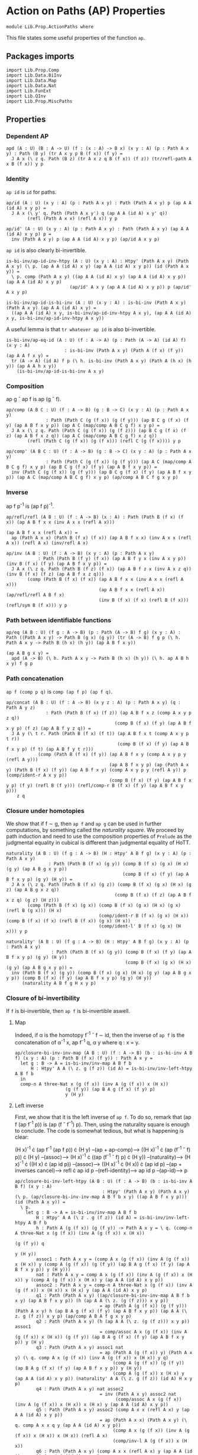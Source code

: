 #+NAME: ActionPaths
#+AUTHOR: Johann Rosain

* Action on Paths (AP) Properties

  #+begin_src ctt
  module Lib.Prop.ActionPaths where
  #+end_src

This file states some useful properties of the function =ap=.

** Packages imports

   #+begin_src ctt
  import Lib.Prop.Comp
  import Lib.Data.BiInv
  import Lib.Data.Map  
  import Lib.Data.Nat
  import Lib.FunExt  
  import Lib.QInv
  import Lib.Prop.MiscPaths
   #+end_src

** Properties

*** Dependent AP
    #+begin_src ctt
  apd (A : U) (B : A -> U) (f : (x : A) -> B x) (x y : A) (p : Path A x y) : Path (B y) (tr A x y p B (f x)) (f y) =
    J A x (\ z q. Path (B z) (tr A x z q B (f x)) (f z)) (tr/refl-path A x B (f x)) y p
    #+end_src

*** Identity
=ap id= is =id= for paths.
#+begin_src ctt
  ap/id (A : U) (x y : A) (p : Path A x y) : Path (Path A x y) p (ap A A (id A) x y p) =
    J A x (\ y' q. Path (Path A x y') q (ap A A (id A) x y' q))
          (refl (Path A x x) (refl A x)) y p

  ap/id' (A : U) (x y : A) (p : Path A x y) : Path (Path A x y) (ap A A (id A) x y p) p =
    inv (Path A x y) p (ap A A (id A) x y p) (ap/id A x y p)
#+end_src
=ap id= is also clearly bi-invertible.
#+begin_src ctt
  is-bi-inv/ap-id-inv-htpy (A : U) (x y : A) : Htpy' (Path A x y) (Path A x y) (\ p. (ap A A (id A) x y) (ap A A (id A) x y p)) (id (Path A x y)) =
    \ p. comp (Path A x y) ((ap A A (id A) x y) (ap A A (id A) x y p)) (ap A A (id A) x y p)
                          (ap/id' A x y (ap A A (id A) x y p)) p (ap/id' A x y p)

  is-bi-inv/ap-id-is-bi-inv (A : U) (x y : A) : is-bi-inv (Path A x y) (Path A x y) (ap A A (id A) x y) =
    ((ap A A (id A) x y, is-bi-inv/ap-id-inv-htpy A x y), (ap A A (id A) x y, is-bi-inv/ap-id-inv-htpy A x y))
#+end_src
A useful lemma is that =tr whatever ap id= is also bi-invertible.
#+begin_src ctt
  is-bi-inv/ap-eq-id (A : U) (f : A -> A) (p : Path (A -> A) (id A) f) (x y : A)
                        : is-bi-inv (Path A x y) (Path A (f x) (f y)) (ap A A f x y) =
    tr (A -> A) (id A) f p (\ h. is-bi-inv (Path A x y) (Path A (h x) (h y)) (ap A A h x y))
      (is-bi-inv/ap-id-is-bi-inv A x y)    
#+end_src

*** Composition
ap g \circ ap f is ap (g \circ f).
#+begin_src ctt
  ap/comp (A B C : U) (f : A -> B) (g : B -> C) (x y : A) (p : Path A x y)
                 : Path (Path C (g (f x)) (g (f y))) (ap B C g (f x) (f y) (ap A B f x y p)) (ap A C (map/comp A B C g f) x y p) =
    J A x (\ z q. Path (Path C (g (f x)) (g (f z))) (ap B C g (f x) (f z) (ap A B f x z q)) (ap A C (map/comp A B C g f) x z q))
          (refl (Path C (g (f x)) (g (f x))) (refl C (g (f x)))) y p

  ap/comp' (A B C : U) (f : A -> B) (g : B -> C) (x y : A) (p : Path A x y)
                 : Path (Path C (g (f x)) (g (f y))) (ap A C (map/comp A B C g f) x y p) (ap B C g (f x) (f y) (ap A B f x y p)) =
    inv (Path C (g (f x)) (g (f y))) (ap B C g (f x) (f y) (ap A B f x y p)) (ap A C (map/comp A B C g f) x y p) (ap/comp A B C f g x y p)
#+end_src

*** Inverse
ap f p^-1 is (ap f p)^-1.
#+begin_src ctt
  ap/refl/refl (A B : U) (f : A -> B) (x : A) : Path (Path B (f x) (f x)) (ap A B f x x (inv A x x (refl A x)))
                                                                         (ap A B f x x (refl A x)) =
    ap (Path A x x) (Path B (f x) (f x)) (ap A B f x x) (inv A x x (refl A x)) (refl A x) (inv/refl A x)

  ap/inv (A B : U) (f : A -> B) (x y : A) (p : Path A x y)
              : Path (Path B (f y) (f x)) (ap A B f y x (inv A x y p)) (inv B (f x) (f y) (ap A B f x y p)) =
    J A x (\ z q. Path (Path B (f z) (f x)) (ap A B f z x (inv A x z q)) (inv B (f x) (f z) (ap A B f x z q)))
          (comp (Path B (f x) (f x)) (ap A B f x x (inv A x x (refl A x)))
                                     (ap A B f x x (refl A x)) (ap/refl/refl A B f x)
                                     (inv B (f x) (f x) (refl B (f x))) (refl/sym B (f x))) y p
#+end_src

*** Path between identifiable functions
    #+begin_src ctt
  ap/eq (A B : U) (f g : A -> B) (p : Path (A -> B) f g) (x y : A) : Path ((Path A x y) -> Path B (g x) (g y)) (tr (A -> B) f g p (\ h. Path A x y -> Path B (h x) (h y)) (ap A B f x y))
                                                                        (ap A B g x y) =
    apd (A -> B) (\ h. Path A x y -> Path B (h x) (h y)) (\ h. ap A B h x y) f g p
    #+end_src

*** Path concatenation
=ap f (comp p q)= is =comp (ap f p) (ap f q)=.
#+begin_src ctt
  ap/concat (A B : U) (f : A -> B) (x y z : A) (p : Path A x y) (q : Path A y z)
                 : Path (Path B (f x) (f z)) (ap A B f x z (comp A x y p z q))
                                           (comp B (f x) (f y) (ap A B f x y p) (f z) (ap A B f y z q)) =
    J A y (\ t r. Path (Path B (f x) (f t)) (ap A B f x t (comp A x y p t r))
                                            (comp B (f x) (f y) (ap A B f x y p) (f t) (ap A B f y t r)))
              (comp (Path B (f x) (f y)) (ap A B f x y (comp A x y p y (refl A y)))
                                         (ap A B f x y p) (ap (Path A x y) (Path B (f x) (f y)) (ap A B f x y) (comp A x y p y (refl A y)) p (comp/ident-r A x y p))
                                         (comp B (f x) (f y) (ap A B f x y p) (f y) (refl B (f y))) (refl/comp-r B (f x) (f y) (ap A B f x y p)))
      z q
#+end_src

*** Closure under homotopies
We show that if f \sim g, then =ap f= and =ap g= can be used in further computations, by something called the /naturality square/. We proceed by path induction and need to use the composition properties of =Prelude= as the judgmental equality in cubical is different than judgmental equality of HoTT.
#+begin_src ctt
  naturality (A B : U) (f g : A -> B) (H : Htpy' A B f g) (x y : A) (p : Path A x y)
                  : Path (Path B (f x) (g y)) (comp B (f x) (g x) (H x) (g y) (ap A B g x y p))
                                              (comp B (f x) (f y) (ap A B f x y p) (g y) (H y)) =
    J A x (\ z q. Path (Path B (f x) (g z)) (comp B (f x) (g x) (H x) (g z) (ap A B g x z q))
                                           (comp B (f x) (f z) (ap A B f x z q) (g z) (H z)))
          (comp (Path B (f x) (g x)) (comp B (f x) (g x) (H x) (g x) (refl B (g x))) (H x)
                                     (comp/ident-r B (f x) (g x) (H x)) (comp B (f x) (f x) (refl B (f x)) (g x) (H x))
                                     (comp/ident-l' B (f x) (g x) (H x))) y p

  naturality' (A B : U) (f g : A -> B) (H : Htpy' A B f g) (x y : A) (p : Path A x y)
                   : Path (Path B (f x) (g y)) (comp B (f x) (f y) (ap A B f x y p) (g y) (H y))
                                               (comp B (f x) (g x) (H x) (g y) (ap A B g x y p)) =
    inv (Path B (f x) (g y)) (comp B (f x) (g x) (H x) (g y) (ap A B g x y p)) (comp B (f x) (f y) (ap A B f x y p) (g y) (H y))
        (naturality A B f g H x y p)
#+end_src

*** Closure of bi-invertibility 
If =f= is bi-invertible, then =ap f= is bi-invertible aswell.

**** Map
Indeed, if \alpha is the homotopy f^-1 \circ f \sim id, then the inverse of =ap f= is the concatenation of \alpha^-1 x, ap f^-1 q, \alpha y where q : x = y.
#+begin_src ctt
  ap/closure-bi-inv-inv-map (A B : U) (f : A -> B) (b : is-bi-inv A B f) (x y : A) (p : Path B (f x) (f y)) : Path A x y =
    let g : B -> A = is-bi-inv/inv-map A B f b
        H : Htpy' A A (\ z. g (f z)) (id A) = is-bi-inv/inv-left-htpy A B f b
    in
    comp-n A three-Nat x (g (f x)) (inv A (g (f x)) x (H x))
                     (g (f y)) (ap B A g (f x) (f y) p)
                     y (H y)
#+end_src

**** Left inverse
First, we show that it is the left inverse of =ap f=. To do so, remark that (ap f (ap f^-1 p)) is (ap (f \circ f^-1) p). Then, using the naturality square is enough to conclude. The code is somewhat tedious, but what is happening is clear:

  (H x)^-1 \cdot (ap f^-1 (ap f p)) \cdot (H y) --(ap + ap-comp)--> ((H x)^-1 \cdot (ap (f^-1 \circ f) p)) \cdot (H y)
                                     --(assoc)--> (H x)^-1 \cdot ((ap (f^-1 \circ f) p) \cdot (H y))
                                     --(naturality)--> (H x)^-1 \cdot ((H x) \cdot (ap id p))
                                     --(assoc)--> ((H x)^-1 \cdot (H x)) \cdot (ap id p)
                                     --(ap + inverses cancel)--> refl \cdot ap id p
                                     --(refl-identity)--> ap id p
                                     --(ap-id)--> p
#+begin_src ctt
  ap/closure-bi-inv-left-htpy (A B : U) (f : A -> B) (b : is-bi-inv A B f) (x y : A)
                                   : Htpy' (Path A x y) (Path A x y) (\ p. (ap/closure-bi-inv-inv-map A B f b x y) ((ap A B f x y p))) (id (Path A x y)) =
    \ p.
      let g : B -> A = is-bi-inv/inv-map A B f b
          H : Htpy' A A (\ z . g (f z)) (id A) = is-bi-inv/inv-left-htpy A B f b
          h : Path A (g (f x)) (g (f y)) -> Path A x y = \ q. (comp-n A three-Nat x (g (f x)) (inv A (g (f x)) x (H x))
                                                                                  (g (f y)) q
                                                                                   y (H y))
          assoc1 : Path A x y = (comp A x (g (f x)) (inv A (g (f x)) x (H x)) y (comp A (g (f x)) (g (f y)) (ap B A g (f x) (f y) (ap A B f x y p)) y (H y)))
          nat : Path A x y = comp A x (g (f x)) (inv A (g (f x)) x (H x)) y (comp A (g (f x)) x (H x) y (ap A A (id A) x y p))
          assoc2 : Path A x y = comp-n A three-Nat x (g (f x)) (inv A (g (f x)) x (H x)) x (H x) y (ap A A (id A) x y p)
          q1 : Path (Path A x y) ((ap/closure-bi-inv-inv-map A B f b x y) (ap A B f x y p)) (h (ap A A (\ z. (g (f z))) x y p))
                                  = ap (Path A (g (f x)) (g (f y))) (Path A x y) h (ap B A g (f x) (f y) (ap A B f x y p)) (ap A A (\ z. g (f z)) x y p) (ap/comp A B A f g x y p)
          q2 : Path (Path A x y) (h (ap A A (\ z. (g (f z))) x y p)) assoc1
                                  = comp/assoc A x (g (f x)) (inv A (g (f x)) x (H x)) (g (f y)) (ap B A g (f x) (f y) (ap A B f x y p)) y (H y)
          q3 : Path (Path A x y) assoc1 nat
                                  = ap (Path A (g (f x)) y) (Path A x y) (\ q. comp A x (g (f x)) (inv A (g (f x)) x (H x)) y q)
                                       (comp A (g (f x)) (g (f y)) (ap B A g (f x) (f y) (ap A B f x y p)) y (H y))
                                       (comp A (g (f x)) x (H x) y (ap A A (id A) x y p)) (naturality' A A (\ z. g (f z)) (id A) H x y p)
          q4 : Path (Path A x y) nat assoc2
                                  = inv (Path A x y) assoc2 nat
                                        (comp/assoc A x (g (f x)) (inv A (g (f x)) x (H x)) x (H x) y (ap A A (id A) x y p))
          q5 : Path (Path A x y) assoc2 (comp A x x (refl A x) y (ap A A (id A) x y p))
                                  = ap (Path A x x) (Path A x y) (\ q. comp A x x q y (ap A A (id A) x y p))
                                       (comp A x (g (f x)) (inv A (g (f x)) x (H x)) x (H x)) (refl A x)
                                       (comp/inv-l A (g (f x)) x (H x))
          q6 : Path (Path A x y) (comp A x x (refl A x) y (ap A A (id A) x y p)) (ap A A (id A) x y p)
                                  = comp/ident-l A x y (ap A A (id A) x y p)
          q7 : Path (Path A x y) (ap A A (id A) x y p) p =
                                  ap/id' A x y p
      in comp-n (Path A x y) seven-Nat ((ap/closure-bi-inv-inv-map A B f b x y) (ap A B f x y p))
                                       (h (ap A A (\ z. (g (f z))) x y p)) q1
                                       assoc1 q2
                                       nat q3
                                       assoc2 q4
                                       (comp A x x (refl A x) y (ap A A (id A) x y p)) q5
                                       (ap A A (id A) x y p) q6
                                       p q7
#+end_src

**** Right inverse
We now show that it is the right inverse of =ap f=. We proceed in multiple steps, as the proof is way more involved.

***** 1^st step: concat
First, we make =G (f x)= and =G (f y)= appear by concatenating left by G (f x)^-1 \cdot G (f x) and right by G (f y)^-1 \cdot G (f y).
#+begin_src ctt
  ap/closure-bi-inv-right-htpy-path1 (A B : U) (f : A -> B) (g : B -> A) (H : Htpy' A A (\ z. g (f z)) (id A))
                                     (G : Htpy' B B (\ z. f (g z)) (id B)) (x y : A) (q : Path B (f x) (f y)) : Path B (f x) (f y) =
    (ap A B f x y (comp-n A three-Nat x (g (f x)) (inv A (g (f x)) x (H x))
                                        (g (f y)) (ap B A g (f x) (f y) q) y (H y)))

  ap/closure-bi-inv-right-htpy-path2 (A B : U) (f : A -> B) (g : B -> A) (H : Htpy' A A (\ z. g (f z)) (id A))
                                     (G : Htpy' B B (\ z. f (g z)) (id B)) (x y : A) (q : Path B (f x) (f y)) : Path B (f x) (f y) =
    (comp B (f x) (f (g (f x))) (inv B (f (g (f x))) (f x) (G (f x)))
            (f y) (comp B (f (g (f x))) (f y)
                          (comp B (f (g (f x))) (f x) (G (f x))
                                  (f y) (ap/closure-bi-inv-right-htpy-path1 A B f g H G x y q))
                          (f y)
                          (comp B (f y) (f (g (f y))) (inv B (f (g (f y))) (f y) (G (f y)))
                                  (f y) (G (f y)))))

  ap/closure-bi-inv-right-htpy-step1 (A B : U) (f : A -> B) (g : B -> A) (H : Htpy' A A (\ z. g (f z)) (id A))
                                      (G : Htpy' B B (\ z. f (g z)) (id B)) (x y : A) (q : Path B (f x) (f y))
                                         : Path (Path B (f x) (f y)) (ap/closure-bi-inv-right-htpy-path1 A B f g H G x y q)
                                                                     (ap/closure-bi-inv-right-htpy-path2 A B f g H G x y q) =
    let invG : (z : A) -> Path B (f z) (f (g (f z))) = \ z. inv B (f (g (f z))) (f z) (G (f z))
        concat : (z : A) -> Path B (f z) (f z) = \ z. comp B (f z) (f (g (f z))) (invG z) (f z) (G (f z))
        i1 : Path B (f x) (f y) = comp B (f x) (f y) (ap/closure-bi-inv-right-htpy-path1 A B f g H G x y q) (f y) (refl B (f y))
        i2 : Path B (f x) (f y) = comp B (f x) (f y) (ap/closure-bi-inv-right-htpy-path1 A B f g H G x y q) (f y) (concat y)
        i3 : Path B (f x) (f y) = comp B (f x) (f x) (refl B (f x)) (f y) i2
        i4 : Path B (f x) (f y) = comp B (f x) (f x) (concat x) (f y) i2
        i5 : Path B (f x) (f y) = comp B (f x) (f (g (f x))) (invG x) (f y) (comp B (f (g (f x))) (f x) (G (f x)) (f y) i2)
    in comp-n (Path B (f x) (f y)) six-Nat
          (ap/closure-bi-inv-right-htpy-path1 A B f g H G x y q) i1 (refl/comp-r B (f x) (f y) (ap/closure-bi-inv-right-htpy-path1 A B f g H G x y q))
          i2 (ap (Path B (f y) (f y)) (Path B (f x) (f y)) (\ p. comp B (f x) (f y) (ap/closure-bi-inv-right-htpy-path1 A B f g H G x y q) (f y) p)
                 (refl B (f y)) (comp B (f y) (f (g (f y))) (inv B (f (g (f y))) (f y) (G (f y))) (f y) (G (f y)))
                 (inv (Path B (f y) (f y)) (comp B (f y) (f (g (f y))) (inv B (f (g (f y))) (f y) (G (f y))) (f y) (G (f y))) (refl B (f y)) (comp/inv-l B (f (g (f y))) (f y) (G (f y)))))
          i3 (comp/ident-l' B (f x) (f y) i2)
          i4 (ap (Path B (f x) (f x)) (Path B (f x) (f y)) (\ p. comp B (f x) (f x) p (f y) i2)
                 (refl B (f x)) (comp B (f x) (f (g (f x))) (inv B (f (g (f x))) (f x) (G (f x))) (f x) (G (f x))) 
                 (inv (Path B (f x) (f x)) (comp B (f x) (f (g (f x))) (inv B (f (g (f x))) (f x) (G (f x))) (f x) (G (f x))) (refl B (f x)) (comp/inv-l B (f (g (f x))) (f x) (G (f x)))))
          i5 (comp/assoc B (f x) (f (g (f x))) (invG x) (f x) (G (f x)) (f y) i2)
          (ap/closure-bi-inv-right-htpy-path2 A B f g H G x y q)
                (ap (Path B (f (g (f x))) (f y)) (Path B (f x) (f y)) (\ p. comp B (f x) (f (g (f x))) (invG x) (f y) p)
                    (comp B (f (g (f x))) (f x) (G (f x)) (f y) i2)
                    (comp B (f (g (f x))) (f y) (comp B (f (g (f x))) (f x) (G (f x)) (f y) (ap/closure-bi-inv-right-htpy-path1 A B f g H G x y q))
                                                                                      (f y) (concat y))
                    (inv (Path B (f (g (f x))) (f y)) (comp B (f (g (f x))) (f y) (comp B (f (g (f x))) (f x) (G (f x)) (f y) (ap/closure-bi-inv-right-htpy-path1 A B f g H G x y q))
                                                                                                        (f y) (concat y))
                                                      (comp B (f (g (f x))) (f x) (G (f x)) (f y) i2) 
                           (comp/assoc B (f (g (f x))) (f x) (G (f x)) (f y) (ap/closure-bi-inv-right-htpy-path1 A B f g H G x y q) (f y) (concat y))))
#+end_src

***** 2^nd step: naturality
We make the inner =G (f x)= and =G (f y)= disappear using naturality + inverses cancel.
#+begin_src ctt
  ap/closure-bi-inv-right-htpy-path3 (A B : U) (f : A -> B) (g : B -> A) (H : Htpy' A A (\ z. g (f z)) (id A))
                                     (G : Htpy' B B (\ z. f (g z)) (id B)) (x y : A) (q : Path B (f x) (f y)) : Path B (f x) (f y) =
    comp B (f x) (f (g (f x))) (inv B (f (g (f x))) (f x) (G (f x))) (f y)
                               (comp B (f (g (f x))) (f (g (f y)))
                                       (ap A B f (g (f x)) (g (f y)) (ap B A g (f x) (f y) (ap/closure-bi-inv-right-htpy-path1 A B f g H G x y q)))
                                       (f y) (G (f y)))

  ap/closure-bi-inv-right-htpy-step2 (A B : U) (f : A -> B) (g : B -> A) (H : Htpy' A A (\ z. g (f z)) (id A))
                                     (G : Htpy' B B (\ z. f (g z)) (id B)) (x y : A) (q : Path B (f x) (f y))
                                         : Path (Path B (f x) (f y)) (ap/closure-bi-inv-right-htpy-path2 A B f g H G x y q)
                                                                     (ap/closure-bi-inv-right-htpy-path3 A B f g H G x y q) =
    let invG : (z : A) -> Path B (f z) (f (g (f z))) = \ z. inv B (f (g (f z))) (f z) (G (f z))
        concat : (z : A) -> Path B (f z) (f z) = \ z. comp B (f z) (f (g (f z))) (invG z) (f z) (G (f z))
        i1 : Path B (f x) (f y) = (comp B (f x) (f (g (f x))) (invG x)
                                          (f y) (comp B (f (g (f x))) (f y)
                                                (comp B (f (g (f x))) (f x) (G (f x))
                                                                      (f y) (ap B B (id B) (f x) (f y) (ap/closure-bi-inv-right-htpy-path1 A B f g H G x y q)))
                                                (f y) (concat y)))
        i2 : Path B (f x) (f y) = (comp B (f x) (f (g (f x))) (invG x)
                                          (f y) (comp B (f (g (f x))) (f y)
                                                        (comp B (f (g (f x))) (f (g (f y)))
                                                                (ap B B (\ z. f (g z)) (f x) (f y) (ap/closure-bi-inv-right-htpy-path1 A B f g H G x y q))
                                                                (f y) (G (f y)))
                                                        (f y) (concat y)))
        i3 : Path B (f x) (f y) = (comp B (f x) (f (g (f x))) (invG x)
                                          (f y) (comp B (f (g (f x))) (f y)
                                                        (comp B (f (g (f x))) (f (g (f y)))
                                                                (ap B B (\ z. f (g z)) (f x) (f y) (ap/closure-bi-inv-right-htpy-path1 A B f g H G x y q))
                                                                (f y) (G (f y)))
                                                        (f y) (refl B (f y))))
        i4 : Path B (f x) (f y) = comp B (f x) (f (g (f x))) (invG x) (f y)
                                         (comp B (f (g (f x))) (f (g (f y))) (ap B B (\ z. f (g z)) (f x) (f y) (ap/closure-bi-inv-right-htpy-path1 A B f g H G x y q)) (f y) (G (f y)))
    in comp-n (Path B (f x) (f y)) five-Nat
          (ap/closure-bi-inv-right-htpy-path2 A B f g H G x y q) i1
          (ap (Path B (f x) (f y)) (Path B (f x) (f y)) (\ p. (comp B (f x) (f (g (f x))) (invG x)
                                                               (f y) (comp B (f (g (f x))) (f y) (comp B (f (g (f x))) (f x) (G (f x)) (f y) p) (f y) (concat y))))
              (ap/closure-bi-inv-right-htpy-path1 A B f g H G x y q) (ap B B (id B) (f x) (f y) (ap/closure-bi-inv-right-htpy-path1 A B f g H G x y q))
              (ap/id B (f x) (f y) (ap/closure-bi-inv-right-htpy-path1 A B f g H G x y q)))
        i2
          (ap (Path B (f (g (f x))) (f y)) (Path B (f x) (f y)) (\ p. (comp B (f x) (f (g (f x))) (invG x) (f y) (comp B (f (g (f x))) (f y) p (f y) (concat y))))
              (comp B (f (g (f x))) (f x) (G (f x)) (f y)
                            (ap B B (id B) (f x) (f y) (ap/closure-bi-inv-right-htpy-path1 A B f g H G x y q)))
              (comp B (f (g (f x))) (f (g (f y))) (ap B B (\ z. f (g z)) (f x) (f y) (ap/closure-bi-inv-right-htpy-path1 A B f g H G x y q)) (f y) (G (f y)))
              (naturality B B (\ z. f (g z)) (id B) G (f x) (f y) (ap/closure-bi-inv-right-htpy-path1 A B f g H G x y q)))
        i3
          (ap (Path B (f y) (f y)) (Path B (f x) (f y)) (\ p. comp B (f x) (f (g (f x))) (invG x) (f y)
                                                                (comp B (f (g (f x))) (f y)
                                                                  (comp B (f (g (f x))) (f (g (f y))) (ap B B (\ z. f (g z)) (f x) (f y) (ap/closure-bi-inv-right-htpy-path1 A B f g H G x y q)) (f y) (G (f y)))
                                                                  (f y) p))
              (concat y) (refl B (f y)) (comp/inv-l B (f (g (f y))) (f y) (G (f y))))
        i4
          (ap (Path B (f (g (f x))) (f y)) (Path B (f x) (f y)) (\ p. comp B (f x) (f (g (f x))) (invG x) (f y) p)
              (comp B (f (g (f x))) (f y) (comp B (f (g (f x))) (f (g (f y))) (ap B B (\ z. f (g z)) (f x) (f y) (ap/closure-bi-inv-right-htpy-path1 A B f g H G x y q))
                                                  (f y) (G (f y))) (f y) (refl B (f y)))
              (comp B (f (g (f x))) (f (g (f y))) (ap B B (\ z. f (g z)) (f x) (f y) (ap/closure-bi-inv-right-htpy-path1 A B f g H G x y q)) (f y) (G (f y)))
              (comp/ident-r B (f (g (f x))) (f y) (comp B (f (g (f x))) (f (g (f y))) (ap B B (\ z. f (g z)) (f x) (f y) (ap/closure-bi-inv-right-htpy-path1 A B f g H G x y q)) (f y) (G (f y)))))
        (ap/closure-bi-inv-right-htpy-path3 A B f g H G x y q)
          (ap (Path B (f (g (f x))) (f (g (f y)))) (Path B (f x) (f y)) (\ p. comp B (f x) (f (g (f x))) (invG x) (f y) (comp B (f (g (f x))) (f (g (f y))) p (f y) (G (f y))))
              (ap B B (\ z. f (g z)) (f x) (f y) (ap/closure-bi-inv-right-htpy-path1 A B f g H G x y q))
              (ap A B f (g (f x)) (g (f y)) (ap B A g (f x) (f y) (ap/closure-bi-inv-right-htpy-path1 A B f g H G x y q)))
              (ap/comp' B A B g f (f x) (f y) (ap/closure-bi-inv-right-htpy-path1 A B f g H G x y q)))
#+end_src

***** 3^rd step: left inverse
We use the fact that the map we have defined is the left inverse to remove most things and get something that is close to what we had at the start of the left inverse. First, we transform (ap f^-1 (ap f p)) to (H x) \cdot p \cdot (H y)^-1 using the left inverse. All the steps are trivial (associativity, concatenation of inverses is identity) but it is still quite the hassle to do.
#+begin_src ctt
  ap/closure-bi-inv-left-htpy' (A B : U) (f : A -> B) (b : is-bi-inv A B f)
                               (x y : A) (p : Path A x y) : Path (Path A ((is-bi-inv/inv-map A B f b) (f x)) ((is-bi-inv/inv-map A B f b) (f y)))
                                                                 (ap B A (is-bi-inv/inv-map A B f b) (f x) (f y) (ap A B f x y p))
                                                                 (comp A ((is-bi-inv/inv-map A B f b) (f x)) x ((is-bi-inv/inv-left-htpy A B f b) x) ((is-bi-inv/inv-map A B f b) (f y))
                                                                         (comp A x y p ((is-bi-inv/inv-map A B f b) (f y)) (inv A ((is-bi-inv/inv-map A B f b) (f y)) y
                                                                                        ((is-bi-inv/inv-left-htpy A B f b) y)))) =
    let g : B -> A = is-bi-inv/inv-map A B f b
        H : Htpy' A A (\ z. g (f z)) (id A) = is-bi-inv/inv-left-htpy A B f b
        G : Htpy' B B (\ z. f (g z)) (id B) = is-bi-inv/inv-right-htpy A B f b
        invH : (z : A) -> Path A z (g (f z)) = \ z. inv A (g (f z)) z (H z)
        concat : (z : A) -> Path A (g (f z)) (g (f z)) = \ z. comp A (g (f z)) z (H z) (g (f z)) (invH z)
        o  : Path A (g (f x)) (g (f y)) = (ap B A g (f x) (f y) (ap A B f x y p))
        i0 : Path A (g (f x)) (g (f y)) = comp A (g (f x)) (g (f x)) (refl A (g (f x))) (g (f y)) o
        i1 : Path A (g (f x)) (g (f y)) = comp A (g (f x)) (g (f x)) (concat x) (g (f y)) o
        i2 : Path A (g (f x)) (g (f y)) = comp A (g (f x)) (g (f y)) i1 (g (f y)) (refl A (g (f y)))
        i3 : Path A (g (f x)) (g (f y)) = comp A (g (f x)) (g (f y)) i1 (g (f y)) (concat y)
        i4 : Path A (g (f x)) (g (f y)) = comp A (g (f x)) (g (f y)) (comp A (g (f x)) x (H x) (g (f y)) (comp A x (g (f x)) (invH x) (g (f y)) o)) (g (f y)) (concat y)
        i5 : Path A (g (f x)) (g (f y)) = comp A (g (f x)) y (comp A (g (f x)) (g (f y)) (comp A (g (f x)) x (H x) (g (f y)) (comp A x (g (f x)) (invH x) (g (f y)) o)) y (H y))
                                                 (g (f y)) (invH y)
        i6 : Path A (g (f x)) (g (f y)) = comp A (g (f x)) y (comp A (g (f x)) x (H x) y (comp A x (g (f y)) (comp A x (g (f x)) (invH x) (g (f y)) o) y (H y))) (g (f y)) (invH y)
        i7 : Path A (g (f x)) (g (f y)) = comp A (g (f x)) y (comp A (g (f x)) x (H x) y p) (g (f y)) (invH y)
        goal : Path A (g (f x)) (g (f y)) = comp A (g (f x)) x (H x) (g (f y)) (comp A x y p (g (f y)) (invH y))
    in comp-n (Path A (g (f x)) (g (f y))) nine-Nat o i0 (comp/ident-l' A (g (f x)) (g (f y)) o)
                                                      i1 (ap (Path A (g (f x)) (g (f x))) (Path A (g (f x)) (g (f y))) (\ q. comp A (g (f x)) (g (f x)) q (g (f y)) o)
                                                             (refl A (g (f x))) (concat x) (comp/inv-r' A (g (f x)) x (H x)))
                                                      i2 (refl/comp-r A (g (f x)) (g (f y)) i1)
                                                      i3 (ap (Path A (g (f y)) (g (f y))) (Path A (g (f x)) (g (f y))) (\ q. comp A (g (f x)) (g (f y)) i1 (g (f y)) q)
                                                             (refl A (g (f y))) (concat y) (comp/inv-r' A (g (f y)) y (H y)))
                                                      i4 (ap (Path A (g (f x)) (g (f y))) (Path A (g (f x)) (g (f y))) (\ q. comp A (g (f x)) (g (f y)) q (g (f y)) (concat y))
                                                             i1 (comp A (g (f x)) x (H x) (g (f y)) (comp A x (g (f x)) (invH x) (g (f y)) o))
                                                             (comp/assoc A (g (f x)) x (H x) (g (f x)) (invH x) (g (f y)) o))
                                                      i5 (comp/assoc' A (g (f x)) (g (f y)) (comp A (g (f x)) x (H x) (g (f y)) (comp A x (g (f x)) (invH x) (g (f y)) o)) y (H y) (g (f y)) (invH y))
                                                      i6 (ap (Path A (g (f x)) y) (Path A (g (f x)) (g (f y))) (\ q. comp A (g (f x)) y q (g (f y)) (invH y))
                                                             (comp A (g (f x)) (g (f y)) (comp A (g (f x)) x (H x) (g (f y)) (comp A x (g (f x)) (invH x) (g (f y)) o)) y (H y))
                                                             (comp A (g (f x)) x (H x) y (comp A x (g (f y)) (comp A x (g (f x)) (invH x) (g (f y)) o) y (H y)))
                                                             (comp/assoc A (g (f x)) x (H x) (g (f y)) (comp A x (g (f x)) (invH x) (g (f y)) o) y (H y)))
                                                      i7 (ap (Path A x y) (Path A (g (f x)) (g (f y))) (\ q. comp A (g (f x)) y (comp A (g (f x)) x (H x) y q) (g (f y)) (invH y))
                                                             (comp A x (g (f y)) (comp A x (g (f x)) (invH x) (g (f y)) o) y (H y)) p
                                                             (ap/closure-bi-inv-left-htpy A B f b x y p))
                                                   goal (comp/assoc A (g (f x)) x (H x) y p (g (f y)) (invH y))
#+end_src
Then, using this property, we can transform (G (f x))^-1 \cdot ap f (ap f^-1 (ap f ((H x)^-1 \cdot ap f^-1 q \cdot (H y)))) \cdot (G (f y)) to (G (f x))^-1 \cdot ap f (ap f^-1 q) \cdot G (f y).
#+begin_src ctt
  ap/closure-bi-inv-right-htpy-path4 (A B : U) (f : A -> B) (b : is-bi-inv A B f) (x y : A) (q : Path B (f x) (f y)) : Path B (f x) (f y) =
    let g : B -> A = is-bi-inv/inv-map A B f b
        H : Htpy' A A (\ z. g (f z)) (id A) = is-bi-inv/inv-left-htpy A B f b
        G : Htpy' B B (\ z. f (g z)) (id B) = is-bi-inv/inv-right-htpy A B f b
        invG : (z : B) -> Path B z (f (g z)) = \ z. inv B (f (g z)) z (G z)
    in
    comp B (f x) (f (g (f x))) (invG (f x)) (f y) (comp B (f (g (f x))) (f (g (f y))) (ap A B f (g (f x)) (g (f y)) (ap B A g (f x) (f y) q)) (f y) (G (f y)))

  ap/closure-bi-inv-right-htpy-step3 (A B : U) (f : A -> B) (b : is-bi-inv A B f) (x y : A) (q : Path B (f x) (f y))
                                          : Path (Path B (f x) (f y))
                                                 (ap/closure-bi-inv-right-htpy-path3 A B f (is-bi-inv/inv-map A B f b) (is-bi-inv/inv-left-htpy A B f b) (is-bi-inv/inv-right-htpy A B f b) x y q)
                                                 (ap/closure-bi-inv-right-htpy-path4 A B f b x y q) =
    let g : B -> A = is-bi-inv/inv-map A B f b
        H : Htpy' A A (\ z. g (f z)) (id A) = is-bi-inv/inv-left-htpy A B f b
        G : Htpy' B B (\ z. f (g z)) (id B) = is-bi-inv/inv-right-htpy A B f b
        invG : (z : B) -> Path B z (f (g z)) = \ z. inv B (f (g z)) z (G z)
        invH : (z : A) -> Path A z (g (f z)) = \ z. inv A (g (f z)) z (H z)
        r : Path A x y = (comp-n A three-Nat x (g (f x)) (invH x) (g (f y)) (ap B A g (f x) (f y) q) y (H y))

        wrapper : Path A (g (f x)) (g (f y)) -> Path B (f x) (f y) = \ p. comp B (f x) (f (g (f x))) (invG (f x)) (f y)
                                                                               (comp B (f (g (f x))) (f (g (f y))) (ap A B f (g (f x)) (g (f y)) p) (f y) (G (f y)))

        i1 : Path A (g (f x)) (g (f y)) = (comp A (g (f x)) x (H x) (g (f y)) (comp A x y r (g (f y)) (invH y)))
        i2 : Path A (g (f x)) (g (f y)) = (comp A (g (f x)) x (H x) (g (f y)) (comp A x (g (f y)) (comp A x (g (f x)) (invH x) (g (f y)) (ap B A g (f x) (f y) q)) (g (f y))
                                                                                                  (comp A (g (f y)) y (H y) (g (f y)) (invH y))))
        i3 : Path A (g (f x)) (g (f y)) = (comp A (g (f x)) x (H x) (g (f y)) (comp A x (g (f y)) (comp A x (g (f x)) (invH x) (g (f y)) (ap B A g (f x) (f y) q)) (g (f y))
                                                                                                  (refl A (g (f y)))))
        i4 : Path A (g (f x)) (g (f y)) = (comp A (g (f x)) x (H x) (g (f y)) (comp A x (g (f x)) (invH x) (g (f y)) (ap B A g (f x) (f y) q)))
        i5 : Path A (g (f x)) (g (f y)) = (comp A (g (f x)) (g (f x)) (comp A (g (f x)) x (H x) (g (f x)) (invH x)) (g (f y)) (ap B A g (f x) (f y) q))
        i6 : Path A (g (f x)) (g (f y)) = (comp A (g (f x)) (g (f x)) (refl A (g (f x))) (g (f y)) (ap B A g (f x) (f y) q))

    in comp-n (Path B (f x) (f y)) seven-Nat (ap/closure-bi-inv-right-htpy-path3 A B f g H G x y q)
                                             (wrapper i1) (ap (Path A (g (f x)) (g (f y))) (Path B (f x) (f y)) wrapper
                                                              (ap B A g (f x) (f y) (ap A B f x y r)) i1
                                                              (ap/closure-bi-inv-left-htpy' A B f b x y r))
                                             (wrapper i2) (ap (Path A x (g (f y))) (Path B (f x) (f y)) (\ p. wrapper (comp A (g (f x)) x (H x) (g (f y)) p))
                                                              (comp A x y r (g (f y)) (invH y)) (comp A x (g (f y)) (comp A x (g (f x)) (invH x) (g (f y)) (ap B A g (f x) (f y) q)) (g (f y))
                                                                                                          (comp A (g (f y)) y (H y) (g (f y)) (invH y)))
                                                              (comp/assoc A x (g (f y)) (comp A x (g (f x)) (invH x) (g (f y)) (ap B A g (f x) (f y) q)) y (H y) (g (f y)) (invH y)))
                                             (wrapper i3) (ap (Path A (g (f y)) (g (f y))) (Path B (f x) (f y)) (\ p. wrapper (comp A (g (f x)) x (H x) (g (f y))
                                                                                                                (comp A x (g (f y)) (comp A x (g (f x)) (invH x) (g (f y)) (ap B A g (f x) (f y) q))
                                                                                                                          (g (f y)) p)))
                                                              (comp A (g (f y)) y (H y) (g (f y)) (invH y)) (refl A (g (f y)))
                                                              (comp/inv-r A (g (f y)) y (H y)))
                                             (wrapper i4) (ap (Path A x (g (f y))) (Path B (f x) (f y)) (\ p. wrapper (comp A (g (f x)) x (H x) (g (f y)) p))
                                                              (comp A x (g (f y)) (comp A x (g (f x)) (invH x) (g (f y)) (ap B A g (f x) (f y) q)) (g (f y)) (refl A (g (f y))))
                                                              (comp A x (g (f x)) (invH x) (g (f y)) (ap B A g (f x) (f y) q))
                                                              (comp/ident-r A x (g (f y)) (comp A x (g (f x)) (invH x) (g (f y)) (ap B A g (f x) (f y) q))))
                                             (wrapper i5) (ap (Path A (g (f x)) (g (f y))) (Path B (f x) (f y)) wrapper
                                                              i4 i5 (comp/assoc' A (g (f x)) x (H x) (g (f x)) (invH x) (g (f y)) (ap B A g (f x) (f y) q)))
                                             (wrapper i6) (ap (Path A (g (f x)) (g (f x))) (Path B (f x) (f y))
                                                              (\ p. wrapper (comp A (g (f x)) (g (f x)) p (g (f y)) (ap B A g (f x) (f y) q)))
                                                              (comp A (g (f x)) x (H x) (g (f x)) (invH x)) (refl A (g (f x)))
                                                              (comp/inv-r A (g (f x)) x (H x)))
                                             (ap/closure-bi-inv-right-htpy-path4 A B f b x y q)
                                                            (ap (Path A (g (f x)) (g (f y))) (Path B (f x) (f y)) wrapper
                                                              i6 (ap B A g (f x) (f y) q)
                                                              (comp/ident-l A (g (f x)) (g (f y)) (ap B A g (f x) (f y) q)))
#+end_src

***** Final step: right inverse
We now have: (G (f x))^-1 \cdot ((ap f (ap f^-1 q)) \cdot (G (f y))). It thus suffices to do the same proof as the left inverse.
#+begin_src ctt
  ap/closure-bi-inv-right-htpy-step4 (A B : U) (f : A -> B) (b : is-bi-inv A B f) (x y : A) (q : Path B (f x) (f y))
                                          : Path (Path B (f x) (f y)) (ap/closure-bi-inv-right-htpy-path4 A B f b x y q) q =
    let g : B -> A = is-bi-inv/inv-map A B f b
        H : Htpy' A A (\ z. g (f z)) (id A) = is-bi-inv/inv-left-htpy A B f b
        G : Htpy' B B (\ z. f (g z)) (id B) = is-bi-inv/inv-right-htpy A B f b
        invG : (z : B) -> Path B z (f (g z)) = \ z. inv B (f (g z)) z (G z)
        invH : (z : A) -> Path A z (g (f z)) = \ z. inv A (g (f z)) z (H z)

        i1 : Path B (f x) (f y) = comp B (f x) (f (g (f x))) (invG (f x)) (f y) (comp B (f (g (f x))) (f (g (f y))) (ap B B (\ z. f (g z)) (f x) (f y) q) (f y) (G (f y)))
        i2 : Path B (f x) (f y) = comp B (f x) (f (g (f x))) (invG (f x)) (f y) (comp B (f (g (f x))) (f x) (G (f x)) (f y) (ap B B (id B) (f x) (f y) q))
        i3 : Path B (f x) (f y) = comp B (f x) (f x) (comp B (f x) (f (g (f x))) (invG (f x)) (f x) (G (f x))) (f y) (ap B B (id B) (f x) (f y) q)
        i4 : Path B (f x) (f y) = comp B (f x) (f x) (refl B (f x)) (f y) (ap B B (id B) (f x) (f y) q)
        i5 : Path B (f x) (f y) = ap B B (id B) (f x) (f y) q

    in comp-n (Path B (f x) (f y))
              six-Nat (ap/closure-bi-inv-right-htpy-path4 A B f b x y q)
                      i1 (ap (Path B (f (g (f x))) (f (g (f y)))) (Path B (f x) (f y)) (\ p. comp B (f x) (f (g (f x))) (invG (f x)) (f y) (comp B (f (g (f x))) (f (g (f y))) p (f y) (G (f y))))
                             (ap A B f (g (f x)) (g (f y)) (ap B A g (f x) (f y) q)) (ap B B (\ z. f (g z)) (f x) (f y) q)
                             (ap/comp B A B g f (f x) (f y) q))
                      i2 (ap (Path B (f (g (f x))) (f y)) (Path B (f x) (f y)) (\ p. comp B (f x) (f (g (f x))) (invG (f x)) (f y) p)
                             (comp B (f (g (f x))) (f (g (f y))) (ap B B (\ z. f (g z)) (f x) (f y) q) (f y) (G (f y)))
                             (comp B (f (g (f x))) (f x) (G (f x)) (f y) (ap B B (id B) (f x) (f y) q))
                             (naturality' B B (\ z. f (g z)) (id B) G (f x) (f y) q))
                      i3 (comp/assoc' B (f x) (f (g (f x))) (invG (f x)) (f x) (G (f x)) (f y) (ap B B (id B) (f x) (f y) q))
                      i4 (ap (Path B (f x) (f x)) (Path B (f x) (f y)) (\ p. comp B (f x) (f x) p (f y) (ap B B (id B) (f x) (f y) q))
                             (comp B (f x) (f (g (f x))) (invG (f x)) (f x) (G (f x))) (refl B (f x))
                             (comp/inv-l B (f (g (f x))) (f x) (G (f x))))
                      i5 (comp/ident-l B (f x) (f y) (ap B B (id B) (f x) (f y) q))
                      q  (ap/id' B (f x) (f y) q)
#+end_src

***** Conclusion

#+begin_src ctt
  ap/closure-bi-inv-right-htpy (A B : U) (f : A -> B) (b : is-bi-inv A B f) (x y : A)
                                    : Htpy' (Path B (f x) (f y)) (Path B (f x) (f y))
                                           (\ q. (ap A B f x y) (ap/closure-bi-inv-inv-map A B f b x y q)) (id (Path B (f x) (f y))) =
    \ q.
      let g : B -> A = is-bi-inv/inv-map A B f b
          H : Htpy' A A (\ z. g (f z)) (id A) = is-bi-inv/inv-left-htpy A B f b
          G : Htpy' B B (\ z. f (g z)) (id B) = is-bi-inv/inv-right-htpy A B f b
      in comp-n (Path B (f x) (f y)) four-Nat (ap/closure-bi-inv-right-htpy-path1 A B f g H G x y q)
                (ap/closure-bi-inv-right-htpy-path2 A B f g H G x y q) (ap/closure-bi-inv-right-htpy-step1 A B f g H G x y q)
                (ap/closure-bi-inv-right-htpy-path3 A B f g H G x y q) (ap/closure-bi-inv-right-htpy-step2 A B f g H G x y q)
                (ap/closure-bi-inv-right-htpy-path4 A B f b x y q) (ap/closure-bi-inv-right-htpy-step3 A B f b x y q)
                q (ap/closure-bi-inv-right-htpy-step4 A B f b x y q)                  
#+end_src

**** Result

#+begin_src ctt
  ap/closure-bi-inv-has-inv (A B : U) (f : A -> B) (b : is-bi-inv A B f) (x y : A) : has-inverse (Path A x y) (Path B (f x) (f y)) (ap A B f x y) =
    (ap/closure-bi-inv-inv-map A B f b x y, (ap/closure-bi-inv-right-htpy A B f b x y, ap/closure-bi-inv-left-htpy A B f b x y))

  ap/closure-bi-inv (A B : U) (f : A -> B) (b : is-bi-inv A B f) (x y : A) : is-bi-inv (Path A x y) (Path B (f x) (f y)) (ap A B f x y) =
    has-inverse-is-bi-inv (Path A x y) (Path B (f x) (f y)) (ap A B f x y) (ap/closure-bi-inv-has-inv A B f b x y)
#+end_src

#+RESULTS:
: Typecheck has succeeded.
